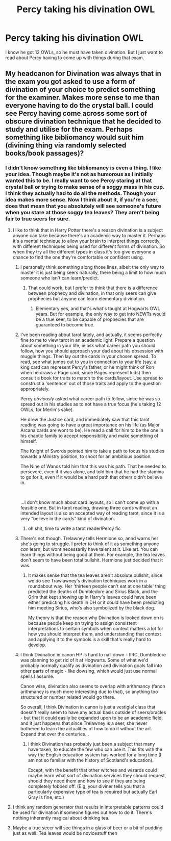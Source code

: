 #+TITLE: Percy taking his divination OWL

* Percy taking his divination OWL
:PROPERTIES:
:Author: Amata69
:Score: 55
:DateUnix: 1582221527.0
:DateShort: 2020-Feb-20
:FlairText: Prompt
:END:
I know he got 12 OWLs, so he must have taken divination. But I just want to read about Percy having to come up with things during that exam.


** My headcanon for Divination was always that in the exam you got asked to use a form of divination of your choice to predict something for the examiner. Makes more sense to me than everyone having to do the crystal ball. I could see Percy having come across some sort of obscure divination technique that he decided to study and utilise for the exam. Perhaps something like bibliomancy would suit him (divining thing via randomly selected books/book passages)?
:PROPERTIES:
:Score: 28
:DateUnix: 1582232906.0
:DateShort: 2020-Feb-21
:END:

*** I didn't know something like bibliomancy is even a thing. I like your idea. Though maybe it's not as humorous as I initially wanted this to be. I really want to see Percy staring at that crystal ball or trying to make sense of a soggy mass in his cup. I think they actually had to do all the methods. Though your idea makes more sense. Now I think about it, if you're a seer, does that mean that you absolutely will see someone's future when you stare at those soggy tea leaves? They aren't being fair to true seers for sure.
:PROPERTIES:
:Author: Amata69
:Score: 8
:DateUnix: 1582233864.0
:DateShort: 2020-Feb-21
:END:

**** I like to think that in Harry Potter there's a reason divination is a subject anyone can take because there's an academic way to master it. Perhaps it's a mental technique to allow your brain to interpret things correctly, with different techniques being used for different forms of divination. So when they try all the different types in class it's too give everyone a chance to find the one they're comfortable or confident using.
:PROPERTIES:
:Score: 19
:DateUnix: 1582234111.0
:DateShort: 2020-Feb-21
:END:

***** I personally think something along those lines, albeit the only way to master it is just being seers naturally, there being a limit to how much someone who isn't can learn/predict.
:PROPERTIES:
:Author: FiloVocalo
:Score: 5
:DateUnix: 1582234982.0
:DateShort: 2020-Feb-21
:END:

****** That could work, but I prefer to think that there is a difference between prophecy and divination, in that only seers can give prophecies but anyone can learn elementary divination.
:PROPERTIES:
:Score: 9
:DateUnix: 1582235636.0
:DateShort: 2020-Feb-21
:END:

******* Elementary yes, and that's what's taught at Hogwarts OWL years. But for example, the only way to get into NEWTs would be a true seer, to be capable of prophecies that are guaranteed to become true.
:PROPERTIES:
:Author: FiloVocalo
:Score: 2
:DateUnix: 1582235793.0
:DateShort: 2020-Feb-21
:END:


***** I've been reading about tarot lately, and actually, it seems perfectly fine to me to view tarot in an academic light. Prepare a question about something in your life, ie ask what career path you should follow, how you should approach your dad about his obsession with muggle things. Then lay out the cards in your chosen spread. To read, see what jumps out to you in connection to your life (say, a king card can represent Percy's father, or he might think of Ron when he draws a Page card, since Pages represent kids) then consult a book for traits to match to the cards/layout. Use spread to construct a 'sentence' out of those traits and apply to the question appropriately.

Percy /obviously/ asked what career path to follow, since he was so spread out in his studies as to not have a true focus (he's taking 12 OWLs, for Merlin's sake).

He drew the Justice card, and immediately saw that this tarot reading was going to have a great importance on his life (as Major Arcana cards are wont to be). He read a call for him to be the one in his chaotic family to accept responsibility and make something of himself.

The Knight of Swords pointed him to take a path to focus his studies towards a Ministry position, to shoot for an ambitious position.

The Nine of Wands told him that this was his path. That he needed to persevere, even if it was alone, and told him that he had the stamina to go for it, even if it would be a hard path that others didn't believe in.

​

...I don't know much about card layouts, so I can't come up with a feasible one. But in tarot reading, drawing three cards without an intended layout is also an accepted way of reading tarot, since it is a very "believe in the cards" kind of divination.
:PROPERTIES:
:Author: Txoriak
:Score: 6
:DateUnix: 1582251034.0
:DateShort: 2020-Feb-21
:END:

****** oh shit, time to write a tarot reader!Percy fic
:PROPERTIES:
:Author: trichstersongs
:Score: 3
:DateUnix: 1582264234.0
:DateShort: 2020-Feb-21
:END:


***** There's not though. Trelawney tells Hermione so, annd warns her she's going to struggle. I prefer to think of it as something anyone /can/ learn, but wont necessarily have talent at it. Like art. You can learn things without being good at them. For example, the tea leaves don't seem to have been total bullshit. Hermione just decided that it was.
:PROPERTIES:
:Author: Lamenardo
:Score: 2
:DateUnix: 1582253595.0
:DateShort: 2020-Feb-21
:END:

****** It makes sense that the tea leaves aren't absolute bullshit, since we do see Trawlawney's divination techniques work in a roundabout way. Her 'thirteen people can't eat at one table' thing predicted the deaths of Dumbledore and Sirius Black, and the Grim that kept showing up in Harry's leaves could have been either predicting his death in DH or it could have been predicting him meeting Sirius, who's also symbolized by the black dog.

My theory is that the reason why Divination is looked down on is because people keep on trying to assign consistent interpretations to certain symbols when context matters a lot for how you should interpret them, and understanding that context and applying it to the symbols is a skill that's really hard to develop.
:PROPERTIES:
:Author: SecretlyFBI
:Score: 3
:DateUnix: 1582260875.0
:DateShort: 2020-Feb-21
:END:


***** I think Divination in canon HP is hard to nail down - IIRC, Dumbledore was planning to get rid of it at Hogwarts. Some of what we'd probably normally qualify as divination and divination goals fall into other parts of magic - like dowsing, which would just use normal spells I assume.

Canon wise, divination also seems to overlap with arithmancy (fanon arithmancy is much more interesting due to that), so anything too structured or number related would go there.

So overall, I think Divination in canon is just a vestigial class that doesn't really seem to have any actual basis outside of seers/oracles - but that it could easily be expanded upon to be an academic field, and it just happens that since Trelawney is a seer, she never bothered to learn the actualities of how to do it without the art. Expand that over the centuries...
:PROPERTIES:
:Author: matgopack
:Score: 2
:DateUnix: 1582303411.0
:DateShort: 2020-Feb-21
:END:

****** I think Divination has probably just been a subject that many have taken, to educate the few who can use it. This fits with the way the English education system has worked for a long time (I am not so familiar with the history of Scotland's education).

Except, with the benefit that other witches and wizards could maybe learn what sort of divination services they should request, should they need them and how to see if they are being completely fobbed off. (E.g, your diviner tells you that a particularly expensive type of tea is required but actually Earl Gray is fine, etc.)
:PROPERTIES:
:Author: Luna-shovegood
:Score: 1
:DateUnix: 1582414664.0
:DateShort: 2020-Feb-23
:END:


**** I think any random generator that results in interpretable patterns could be used for divination if someone figures out how to do it. There's nothing inherently magical about drinking tea.
:PROPERTIES:
:Author: 15_Redstones
:Score: 3
:DateUnix: 1582251226.0
:DateShort: 2020-Feb-21
:END:


**** Maybe a true seeer will see things in a glass of beer or a bit of pudding just as well. Tea leaves would be novicestuff then
:PROPERTIES:
:Author: Just_a_Lurker2
:Score: 1
:DateUnix: 1582278959.0
:DateShort: 2020-Feb-21
:END:
